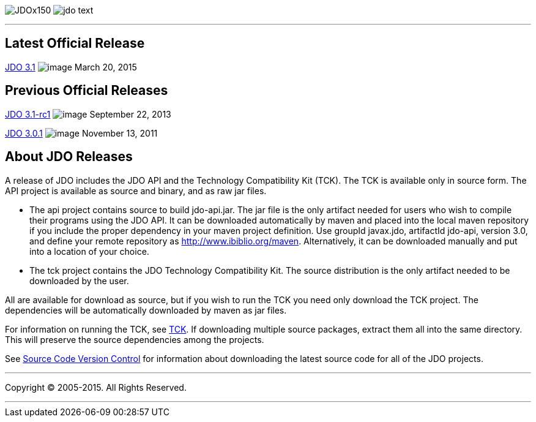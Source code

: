 [[index]]
image:images/JDOx150.png[float="left"]
image:images/jdo_text.png[float="left"]

'''''

:_basedir: 
:_imagesdir: images/
:notoc:
:titlepage:
:grid: cols

== Latest Official Releaseanchor:Latest_Official_Release[]

link:releases/release-3.1.cgi[JDO 3.1] image:images/dot_clear.png[image]
March 20, 2015

== Previous Official Releasesanchor:Previous_Official_Releases[]

link:releases/release-3.1-rc1.cgi[JDO 3.1-rc1]
image:images/dot_clear.png[image] September 22, 2013

link:releases/release-3.0.1.cgi[JDO 3.0.1]
image:images/dot_clear.png[image] November 13, 2011

== About JDO Releasesanchor:About_JDO_Releases[]

A release of JDO includes the JDO API and the Technology Compatibility
Kit (TCK). The TCK is available only in source form. The API project is
available as source and binary, and as raw jar files.

* The api project contains source to build jdo-api.jar. The jar file is
the only artifact needed for users who wish to compile their programs
using the JDO API. It can be downloaded automatically by maven and
placed into the local maven repository if you include the proper
dependency in your maven project definition. Use groupId javax.jdo,
artifactId jdo-api, version 3.0, and define your remote repository as
http://www.ibiblio.org/maven. Alternatively, it can be downloaded
manually and put into a location of your choice.
* The tck project contains the JDO Technology Compatibility Kit. The
source distribution is the only artifact needed to be downloaded by the
user.

All are available for download as source, but if you wish to run the TCK
you need only download the TCK project. The dependencies will be
automatically downloaded by maven as jar files.

For information on running the TCK, see link:tck.html[TCK]. If
downloading multiple source packages, extract them all into the same
directory. This will preserve the source dependencies among the
projects.

See link:svn.html[Source Code Version Control] for information about
downloading the latest source code for all of the JDO projects.

'''''

[[footer]]
Copyright © 2005-2015. All Rights Reserved.

'''''
